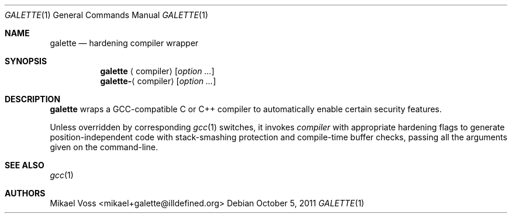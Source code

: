 .Dd October 5, 2011
.Dt GALETTE 1
.Os
.Sh NAME
.Nm galette
.Nd hardening compiler wrapper
.Sh SYNOPSIS
.Nm galette
.Aq compiler
.Bk
.Op Ar option ...
.Ek
.Nm galette- Ns Aq compiler
.Bk
.Op Ar option ...
.Ek
.Sh DESCRIPTION
.Nm
wraps a GCC-compatible C or C++ compiler to automatically enable certain security features.
.Pp
Unless overridden by corresponding
.Xr gcc 1
switches, it invokes
.Va compiler
with appropriate hardening flags to generate position-independent code with stack-smashing protection and compile-time buffer checks, passing all the arguments given on the command-line.
.Sh SEE ALSO
.Xr gcc 1
.Sh AUTHORS
.An "Mikael Voss" Aq mikael+galette@illdefined.org

